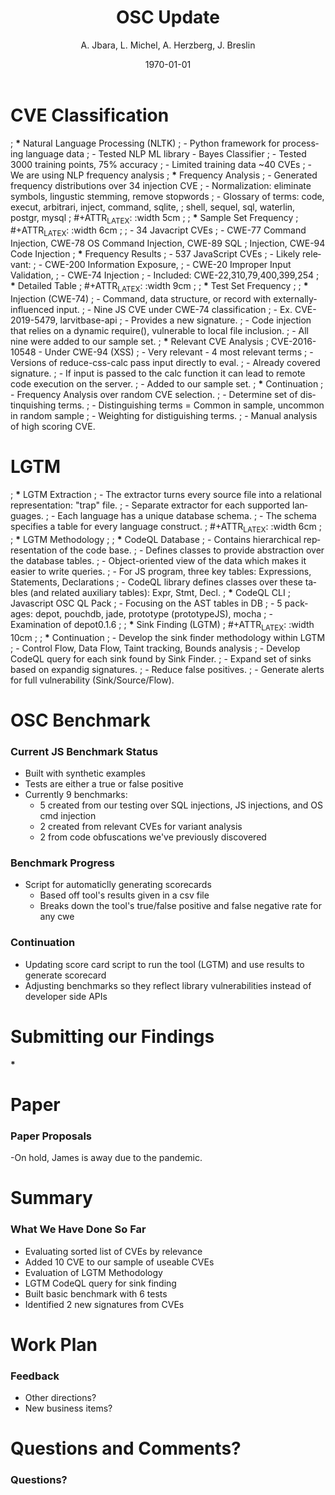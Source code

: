 #+TITLE:     OSC Update
#+AUTHOR:    A. Jbara, L. Michel, A. Herzberg, J. Breslin
#+EMAIL:     ldm@engr.uconn.edu
#+DATE: \today
#+DESCRIPTION:
#+KEYWORDS:
#+BEAMER_THEME: Berlin
#+BEAMER_COLOR_THEME: beaver
#+LANGUAGE:  en
#+OPTIONS:   H:3 num:t toc:t \n:nil @:t ::t |:t ^:t -:t f:t *:t <:t
#+OPTIONS:   TeX:t LaTeX:t skip:nil d:nil todo:t pri:nil tags:not-in-toc
#+INFOJS_OPT: view:nil toc:nil ltoc:t mouse:underline buttons:0 path:https://orgmode.org/org-info.js
#+EXPORT_SELECT_TAGS: export
#+EXPORT_EXCLUDE_TAGS: noexport
#+LINK_UP:
#+LINK_HOME:
#+LaTeX_HEADER: \usepackage{minted}
#+LaTeX_HEADER: \usemintedstyle{emacs}
#+LaTeX_HEADER: \newminted{common-lisp}{fontsize=\footnotesize}
#+BEAMER_HEADER: \logo{\includegraphics[height=.9cm]{comcast.png}}
#+LaTeX: \setbeamercolor{myblockcolor}{bg=magenta,fg=white}

#+name: setup-minted
#+begin_src emacs-lisp :exports none
 (setq org-latex-listings 'minted)
     (setq org-latex-custom-lang-environments
           '(
            (emacs-lisp "common-lispcode")
             ))
     (setq org-latex-minted-options
           '(("frame" "lines")
             ("fontsize" "\\scriptsize")
             ("linenos" "")))
     (setq org-latex-to-pdf-process
           '("pdflatex -shell-escape -interaction nonstopmode -output-directory %o %f"
             "pdflatex -shell-escape -interaction nonstopmode -output-directory %o %f"
             "pdflatex -shell-escape -interaction nonstopmode -output-directory %o %f"))
#+end_src

* CVE Classification
; *** Natural Language Processing (NLTK)
; - Python framework for processing language data
; - Tested NLP ML library - Bayes Classifier
; - Tested 3000 training points, 75% accuracy
; - Limited training data ~40 CVEs
; - We are using NLP frequency analysis
; *** Frequency Analysis
; - Generated frequency distributions over 34 injection CVE
; - Normalization: eliminate symbols, lingustic stemming, remove stopwords
; - Glossary of terms: code, execut, arbitrari, inject, command, sqlite,
;   shell, sequel, sql, waterlin, postgr, mysql
; #+ATTR_LATEX: :width 5cm
; [[./stem.png]]
; *** Sample Set Frequency
; #+ATTR_LATEX: :width 6cm
; [[./sampleFreq.png]]
; - 34 Javacript CVEs
; - CWE-77 Command Injection, CWE-78 OS Command Injection, CWE-89 SQL
;   Injection, CWE-94 Code Injection
; *** Frequency Results
; - 537 JavaScript CVEs
; - Likely relevant:
;     - CWE-200 Information Exposure,
;     - CWE-20 Improper Input Validation,
;     - CWE-74 Injection
; - Included: CWE-22,310,79,400,399,254
; *** Detailed Table
; #+ATTR_LATEX: :width 9cm
; [[./freq_res.png]]
; *** Test Set Frequency
; [[./testFreq.png]]
; *** Injection (CWE-74)
; - Command, data structure, or record with externally-influenced input.
; - Nine JS CVE under CWE-74 classification
; - Ex. CVE-2019-5479, larvitbase-api
;     - Provides a new signature.
;     - Code injection that relies on a dynamic require(), vulnerable to local file inclusion.
; - All nine were added to our sample set.
; *** Relevant CVE Analysis
; CVE-2016-10548 - Under CWE-94 (XSS)
; - Very relevant - 4 most relevant terms
; - Versions of reduce-css-calc pass input directly to eval.
; - Already covered signature.
; - If input is passed to the calc function it can lead to remote code execution on the server.
; - Added to our sample set.
; *** Continuation
; - Frequency Analysis over random CVE selection.
; - Determine set of distinquishing terms.
; - Distinguishing terms = Common in sample, uncommon in random sample
; - Weighting for distiguishing terms.
; - Manual analysis of high scoring CVE.
* LGTM
; *** LGTM Extraction
; - The extractor turns every source file into a relational representation: "trap" file.
; - Separate extractor for each supported languages.
; - Each language has a unique database schema.
; - The schema specifies a table for every language construct.
; #+ATTR_LATEX: :width 6cm
; [[./lgtm-extraction.png]]
; *** LGTM Methodology
; [[./analysis_overview.png]]
; *** CodeQL Database
; - Contains hierarchical representation of the code base.
; - Defines classes to provide abstraction over the database tables.
; - Object-oriented view of the data which makes it easier to write queries.
; - For JS program, three key tables: Expressions, Statements, Declarations
; - CodeQL library defines classes over these tables (and related auxiliary tables): Expr, Stmt, Decl.
; *** CodeQL CLI
; Javascript OSC QL Pack
; - Focusing on the AST tables in DB
; - 5 packages: depot, pouchdb, jade, prototype (prototypeJS),  mocha
; - Examination of depot0.1.6
; [[./depotSink.png]]
; *** Sink Finding (LGTM)
; #+ATTR_LATEX: :width 10cm
; [[./ExplainationQueryV2.png]]
; *** Continuation
; - Develop the sink finder methodology within LGTM
;   - Control Flow, Data Flow, Taint tracking, Bounds analysis
; - Develop CodeQL query for each sink found by Sink Finder.
; - Expand set of sinks based on expandig signatures.
; - Reduce false positives.
; - Generate alerts for full vulnerability (Sink/Source/Flow).
* OSC Benchmark
*** Current JS Benchmark Status
- Built with synthetic examples
- Tests are either a true or false positive
- Currently 9 benchmarks:
    - 5 created from our testing over SQL injections, JS injections, and OS cmd injection
    - 2 created from relevant CVEs for variant analysis
    - 2 from code obfuscations we've previously discovered
*** Benchmark Progress
- Script for automaticlly generating scorecards
    - Based off tool's results given in a csv file
    - Breaks down the tool's true/false positive and false negative rate for any cwe
*** Continuation
- Updating score card script to run the tool (LGTM) and use results to generate scorecard
- Adjusting benchmarks so they reflect library vulnerabilities instead of developer side APIs
* Submitting our Findings
***

* Paper
*** Paper Proposals
-On hold, James is away due to the pandemic.

* Summary
*** What We Have Done So Far
- Evaluating sorted list of CVEs by relevance
- Added 10 CVE to our sample of useable CVEs
- Evaluation of LGTM Methodology
- LGTM CodeQL query for sink finding
- Built basic benchmark with 6 tests
- Identified 2 new signatures from CVEs
* Work Plan
*** Feedback
- Other directions?
- New business items?
* Questions and Comments?
*** Questions?
